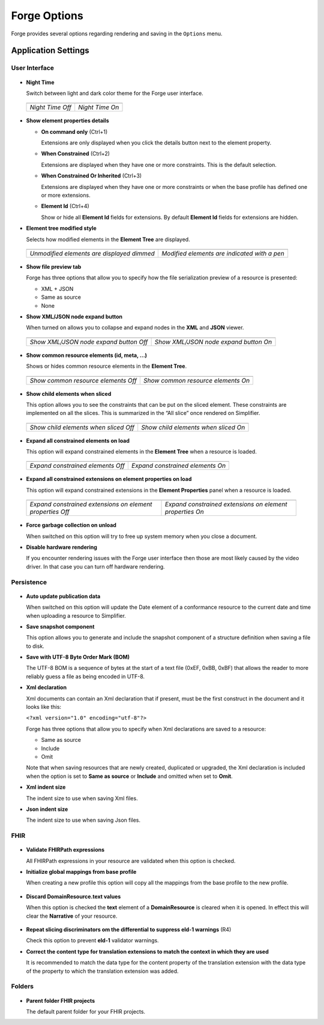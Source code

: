 Forge Options
=============

Forge provides several options regarding rendering and saving in the
``Options`` menu.

.. figure:: ../images/OptionsForge.png
   :alt: The options menu in Forge
   :width: 596

Application Settings
--------------------

User Interface
~~~~~~~~~~~~~~

.. figure:: ../images/Settings_UserInterface.png
   :alt: The user interface settings
   :width: 703

-  **Night Time**

   Switch between light and dark color theme for the Forge user interface.
   
 .. list-table:: 

     * - .. image:: ../images/Settings_NightTime_Off.png
            :width: 651

       - .. image:: ../images/Settings_NightTime_On.png
            :width: 651

     * - *Night Time Off*

       - *Night Time On*

-  **Show element properties details**

   - **On command only** (Ctrl+1)

     Extensions are only displayed when you click the details button next to the element property.
   - **When Constrained** (Ctrl+2)

     Extensions are displayed when they have one or more constraints. This is the default selection.
   - **When Constrained Or Inherited** (Ctrl+3)

     Extensions are displayed when they have one or more constraints or when the base profile has defined one or more extensions.

   - **Element Id** (Ctrl+4)

     Show or hide all **Element Id** fields for extensions. By default **Element Id** fields for extensions are hidden.

-  **Element tree modified style**

   Selects how modified elements in the **Element Tree** are displayed.

 .. list-table:: 

     * - .. image:: ../images/Settings_ModifiedStyle_Dimmed.png
            :width: 425

       - .. image:: ../images/Settings_ModifiedStyle_Pen.png
            :width: 425

     * - *Unmodified elements are displayed dimmed*

       - *Modified elements are indicated with a pen*

-  **Show file preview tab**

   Forge has three options that allow you to specify how the file serialization preview of a resource is presented:

   - XML + JSON
   - Same as source
   - None

-  **Show XML/JSON node expand button**

   When turned on allows you to collapse and expand nodes in the **XML** and **JSON** viewer.

 .. list-table:: 

     * - .. image:: ../images/Settings_XmlFolding_Off.png
            :width: 628

       - .. image:: ../images/Settings_XmlFolding_On.png
            :width: 628

     * - *Show XML/JSON node expand button Off*

       - *Show XML/JSON node expand button On*

-  **Show common resource elements (id, meta, ...)**

   Shows or hides common resource elements in the **Element Tree**.

 .. list-table:: 

     * - .. image:: ../images/Settings_CommonElements_Off.png
            :width: 408

       - .. image:: ../images/Settings_CommonElements_On.png
            :width: 408

     * - *Show common resource elements Off*

       - *Show common resource elements On*

-  **Show child elements when sliced**

   This option allows you to see the constraints that can be put on the
   sliced element. These constraints are implemented on all the slices.
   This is summarized in the “All slice” once rendered on Simplifier.

 .. list-table:: 

     * - .. image:: ../images/Settings_SliceElements_Off.png
            :width: 418

       - .. image:: ../images/Settings_SliceElements_On.png
            :width: 419

     * - *Show child elements when sliced Off*

       - *Show child elements when sliced On*

-  **Expand all constrained elements on load**

   This option will expand constrained elements in the **Element Tree** when a resource is loaded.

 .. list-table:: 

     * - .. image:: ../images/Settings_ExpandElements_Off.png
            :width: 424

       - .. image:: ../images/Settings_ExpandElements_On.png
            :width: 424

     * - *Expand constrained elements Off*

       - *Expand constrained elements On*

-  **Expand all constrained extensions on element properties on load**

   This option will expand constrained extensions in the **Element Properties** panel when a resource is loaded.

 .. list-table:: 

     * - .. image:: ../images/Settings_ExpandElementExtensions_Off.png
            :width: 532

       - .. image:: ../images/Settings_ExpandElementExtensions_On.png
            :width: 532

     * - *Expand constrained extensions on element properties Off*

       - *Expand constrained extensions on element properties On*

-  **Force garbage collection on unload**

   When switched on this option will try to free up system memory when you close a document.

-  **Disable hardware rendering**

   If you encounter rendering issues with the Forge user interface then those are most likely caused by the video driver.
   In that case you can turn off hardware rendering.

Persistence
~~~~~~~~~~~

.. figure:: ../images/Settings_Persistence.png
   :alt: The persistence settings
   :width: 703

-  **Auto update publication data**

   When switched on this option will update the Date element of a conformance resource to the current date and time when uploading
   a resource to Simplifier.

-  **Save snapshot component**

   This option allows you to generate and include the snapshot component of a structure definition when saving a file to disk.

-  **Save with UTF-8 Byte Order Mark (BOM)**

   The UTF-8 BOM is a sequence of bytes at the start of a text file (0xEF, 0xBB, 0xBF) that allows the reader to more reliably guess a file as being encoded in UTF-8.

-  **Xml declaration**

   Xml documents can contain an Xml declaration that if present, must be the first construct in the document and it looks like this: 
   
   ``<?xml version="1.0" encoding="utf-8"?>``

   Forge has three options that allow you to specify when Xml declarations are saved to a resource:

   - Same as source
   - Include
   - Omit

   Note that when saving resources that are newly created, duplicated or upgraded, the Xml declaration is included when the option is set to **Same as source** or **Include** and omitted when set to **Omit**.

-  **Xml indent size**

   The indent size to use when saving Xml files.

-  **Json indent size**

   The indent size to use when saving Json files.

FHIR
~~~~

.. figure:: ../images/Settings_FHIR.png
   :alt: The FHIR settings
   :width: 703

-  **Validate FHIRPath expressions**

   All FHIRPath expressions in your resource are validated when this option is checked.

-  **Initialize global mappings from base profile**

   When creating a new profile this option will copy all the mappings from the base profile to the new profile.

 .. image:: ../images/Settings_GlobalMappings.png
    :width: 439


-  **Discard DomainResource.text values** 

   When this option is checked the **text** element of a **DomainResource** is cleared when it is opened.
   In effect this will clear the **Narrative** of your resource.

 .. image:: ../images/Settings_DiscardResourceText.png
    :width: 490

-  **Repeat slicing discriminators om the differential to suppress eld-1 warnings** (R4)

   Check this option to prevent **eld-1** validator warnings.

-  **Correct the content type for translation extensions to match the context in which they are used**

   It is recommended to match the data type for the content property
   of the translation extension with the data type of the property to which the translation extension was added.

Folders
~~~~~~~

.. figure:: ../images/Settings_Folders.png
   :alt: The folders settings
   :width: 703

-  **Parent folder FHIR projects**

   The default parent folder for your FHIR projects.
